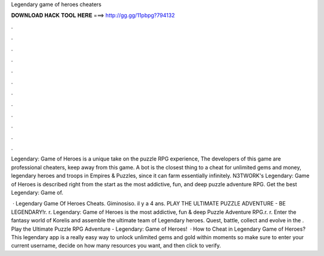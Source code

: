 Legendary game of heroes cheaters



𝐃𝐎𝐖𝐍𝐋𝐎𝐀𝐃 𝐇𝐀𝐂𝐊 𝐓𝐎𝐎𝐋 𝐇𝐄𝐑𝐄 ===> http://gg.gg/11pbpg?794132



.



.



.



.



.



.



.



.



.



.



.



.

Legendary: Game of Heroes is a unique take on the puzzle RPG experience, The developers of this game are professional cheaters, keep away from this game. A bot is the closest thing to a cheat for unlimited gems and money, legendary heroes and troops in Empires & Puzzles, since it can farm essentially infinitely. N3TWORK's Legendary: Game of Heroes is described right from the start as the most addictive, fun, and deep puzzle adventure RPG. Get the best Legendary: Game of.

 · Legendary Game Of Heroes Cheats. Giminosiso. il y a 4 ans. PLAY THE ULTIMATE PUZZLE ADVENTURE - BE LEGENDARY!\r. \r. Legendary: Game of Heroes is the most addictive, fun & deep Puzzle Adventure RPG.\r. \r. Enter the fantasy world of Korelis and assemble the ultimate team of Legendary heroes. Quest, battle, collect and evolve in the . Play the Ultimate Puzzle RPG Adventure - Legendary: Game of Heroes!  · How to Cheat in Legendary Game of Heroes? This legendary app is a really easy way to unlock unlimited gems and gold within moments so make sure to enter your current username, decide on how many resources you want, and then click to verify.
